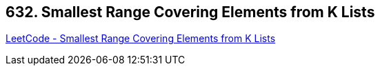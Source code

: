 == 632. Smallest Range Covering Elements from K Lists

https://leetcode.com/problems/smallest-range-covering-elements-from-k-lists/[LeetCode - Smallest Range Covering Elements from K Lists]


